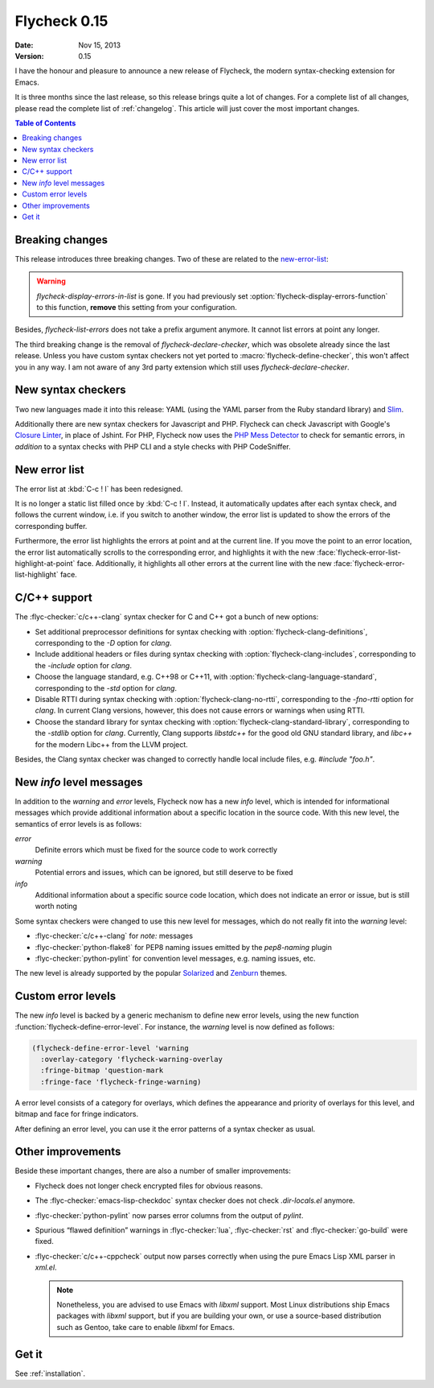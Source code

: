 ===============
 Flycheck 0.15
===============

:date: Nov 15, 2013
:version: 0.15

I have the honour and pleasure to announce a new release of Flycheck, the
modern syntax-checking extension for Emacs.

.. only:: not format_texinfo

   .. figure:: /images/flycheck-0_15.png
      :align: center

      Flycheck 0.15 with Zenburn_ and `Source Code Pro`_

It is three months since the last release, so this release brings quite a lot of
changes.  For a complete list of all changes, please read the complete list of
:ref:`changelog`.  This article will just cover the most important changes.

.. _Zenburn: https://github.com/bbatsov/zenburn-emacs
.. _Source Code Pro: https://github.com/adobe/source-code-pro

.. contents:: Table of Contents
   :local:

Breaking changes
================

This release introduces three breaking changes.  Two of these are related to the
`new-error-list`_:

.. warning::

   `flycheck-display-errors-in-list` is gone.  If you had previously set
   :option:`flycheck-display-errors-function` to this function, **remove** this
   setting from your configuration.

Besides, `flycheck-list-errors` does not take a prefix argument anymore.  It
cannot list errors at point any longer.

The third breaking change is the removal of `flycheck-declare-checker`, which
was obsolete already since the last release.  Unless you have custom syntax
checkers not yet ported to :macro:`flycheck-define-checker`, this won't affect
you in any way.  I am not aware of any 3rd party extension which still uses
`flycheck-declare-checker`.

New syntax checkers
===================

Two new languages made it into this release:  YAML (using the YAML parser from
the Ruby standard library) and Slim_.

Additionally there are new syntax checkers for Javascript and PHP.  Flycheck can
check Javascript with Google's `Closure Linter`_, in place of Jshint.  For PHP,
Flycheck now uses the `PHP Mess Detector`_ to check for semantic errors, in
*addition* to a syntax checks with PHP CLI and a style checks with PHP
CodeSniffer.

.. _Slim: http://slim-lang.com
.. _Closure Linter: https://code.google.com/p/closure-linter/
.. _PHP Mess Detector: http://phpmd.org/

.. _new-error-list:

New error list
==============

The error list at :kbd:`C-c ! l` has been redesigned.

It is no longer a static list filled once by :kbd:`C-c ! l`.  Instead, it
automatically updates after each syntax check, and follows the current window,
i.e. if you switch to another window, the error list is updated to show the
errors of the corresponding buffer.

Furthermore, the error list highlights the errors at point and at the current
line.  If you move the point to an error location, the error list automatically
scrolls to the corresponding error, and highlights it with the new
:face:`flycheck-error-list-highlight-at-point` face.  Additionally, it
highlights all other errors at the current line with the new
:face:`flycheck-error-list-highlight` face.

C/C++ support
=============

The :flyc-checker:`c/c++-clang` syntax checker for C and C++ got a bunch
of new options:

- Set additional preprocessor definitions for syntax checking with
  :option:`flycheck-clang-definitions`, corresponding to the `-D` option for
  `clang`.
- Include additional headers or files during syntax checking with
  :option:`flycheck-clang-includes`, corresponding to the `-include` option for
  `clang`.
- Choose the language standard, e.g. C++98 or C++11, with
  :option:`flycheck-clang-language-standard`, corresponding to the `-std` option
  for `clang`.
- Disable RTTI during syntax checking with :option:`flycheck-clang-no-rtti`,
  corresponding to the `-fno-rtti` option for `clang`.  In current Clang
  versions, however, this does not cause errors or warnings when using RTTI.
- Choose the standard library for syntax checking with
  :option:`flycheck-clang-standard-library`, corresponding to the `-stdlib`
  option for `clang`.  Currently, Clang supports `libstdc++` for the good old
  GNU standard library, and `libc++` for the modern Libc++ from the LLVM project.

Besides, the Clang syntax checker was changed to correctly handle local include
files, e.g. `#include "foo.h"`.

New `info` level messages
=========================

In addition to the `warning` and `error` levels, Flycheck now has a new `info`
level, which is intended for informational messages which provide additional
information about a specific location in the source code.  With this new level,
the semantics of error levels is as follows:

`error`
  Definite errors which must be fixed for the source code to work correctly
`warning`
  Potential errors and issues, which can be ignored, but still deserve to be
  fixed
`info`
  Additional information about a specific source code location, which does not
  indicate an error or issue, but is still worth noting

Some syntax checkers were changed to use this new level for messages, which do
not really fit into the `warning` level:

- :flyc-checker:`c/c++-clang` for `note:` messages
- :flyc-checker:`python-flake8` for PEP8 naming issues emitted by the
  `pep8-naming` plugin
- :flyc-checker:`python-pylint` for convention level messages, e.g. naming
  issues, etc.

The new level is already supported by the popular Solarized_ and Zenburn_
themes.

.. _Solarized: https://github.com/bbatsov/solarized-emacs
.. _Zenburn: https://github.com/bbatsov/zenburn-emacs

Custom error levels
===================

The new `info` level is backed by a generic mechanism to define new error
levels, using the new function :function:`flycheck-define-error-level`.  For
instance, the `warning` level is now defined as follows:

.. code-block:: cl

   (flycheck-define-error-level 'warning
     :overlay-category 'flycheck-warning-overlay
     :fringe-bitmap 'question-mark
     :fringe-face 'flycheck-fringe-warning)

A error level consists of a category for overlays, which defines the appearance
and priority of overlays for this level, and bitmap and face for fringe
indicators.

After defining an error level, you can use it the error patterns of a syntax
checker as usual.

Other improvements
==================

Beside these important changes, there are also a number of smaller improvements:

- Flycheck does not longer check encrypted files for obvious reasons.
- The :flyc-checker:`emacs-lisp-checkdoc` syntax checker does not check
  `.dir-locals.el` anymore.
- :flyc-checker:`python-pylint` now parses error columns from the output of
  `pylint`.
- Spurious “flawed definition” warnings in :flyc-checker:`lua`,
  :flyc-checker:`rst` and :flyc-checker:`go-build` were fixed.
- :flyc-checker:`c/c++-cppcheck` output now parses correctly when using the pure
  Emacs Lisp XML parser in `xml.el`.

  .. note::

     Nonetheless, you are advised to use Emacs with `libxml` support.  Most
     Linux distributions ship Emacs packages with `libxml` support, but if you
     are building your own, or use a source-based distribution such as Gentoo,
     take care to enable `libxml` for Emacs.

Get it
======

See :ref:`installation`.
